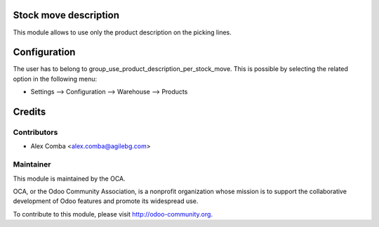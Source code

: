 .. image:: https://img.shields.io/badge/licence-AGPL--3-blue.svg
    :alt: License: AGPL-3

Stock move description
======================

This module allows to use only the product description on the picking lines.

Configuration
=============

The user has to belong to group_use_product_description_per_stock_move.
This is possible by selecting the related option in the following menu:

* Settings --> Configuration --> Warehouse --> Products

Credits
=======

Contributors
------------

* Alex Comba <alex.comba@agilebg.com>

Maintainer
----------

.. image:: http://odoo-community.org/logo.png
   :alt: Odoo Community Association
   :target: http://odoo-community.org

This module is maintained by the OCA.

OCA, or the Odoo Community Association, is a nonprofit organization whose
mission is to support the collaborative development of Odoo features and
promote its widespread use.

To contribute to this module, please visit http://odoo-community.org.
